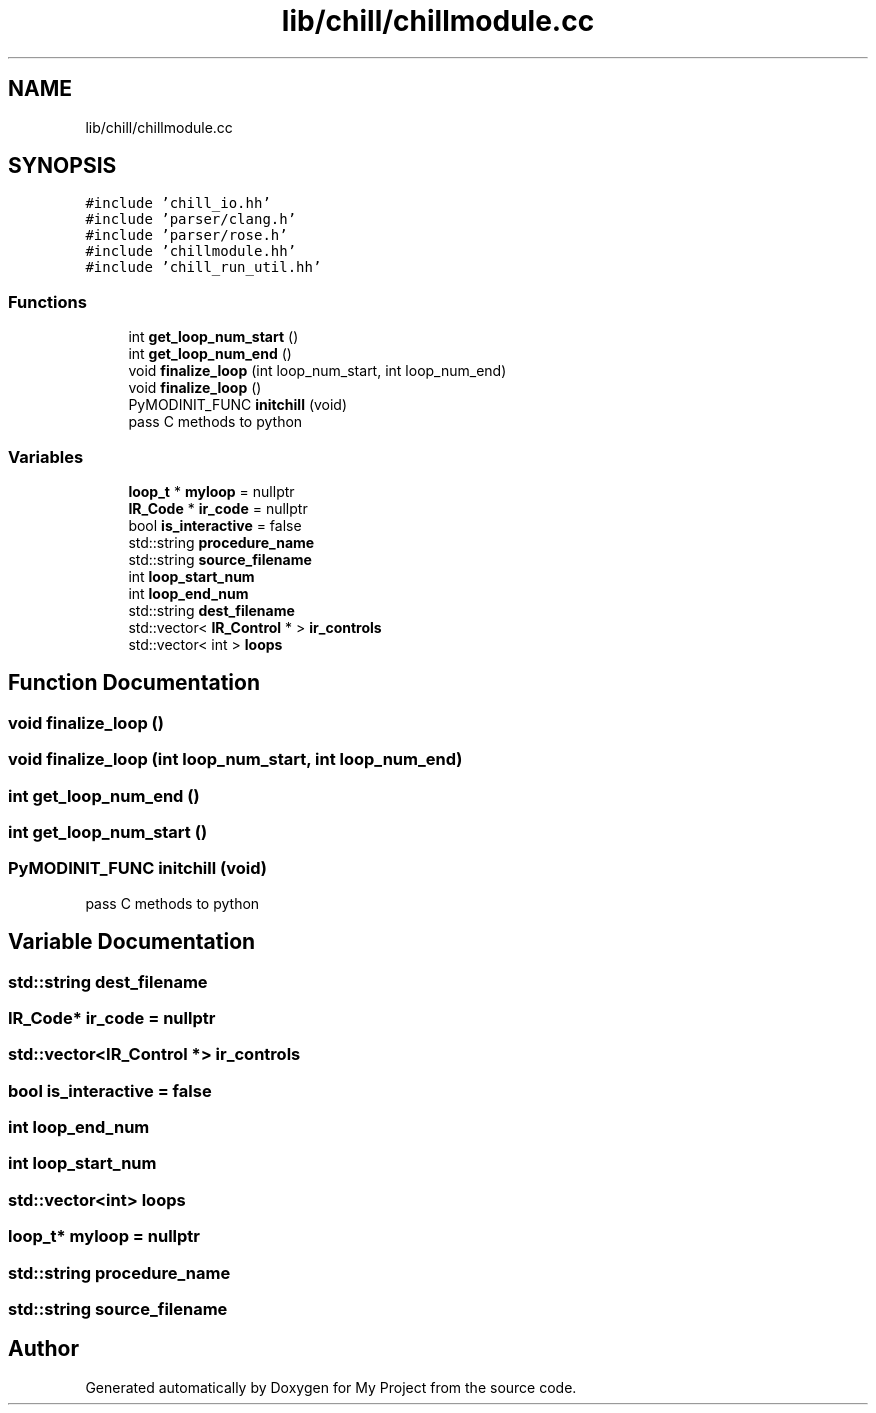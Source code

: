 .TH "lib/chill/chillmodule.cc" 3 "Sun Jul 12 2020" "My Project" \" -*- nroff -*-
.ad l
.nh
.SH NAME
lib/chill/chillmodule.cc
.SH SYNOPSIS
.br
.PP
\fC#include 'chill_io\&.hh'\fP
.br
\fC#include 'parser/clang\&.h'\fP
.br
\fC#include 'parser/rose\&.h'\fP
.br
\fC#include 'chillmodule\&.hh'\fP
.br
\fC#include 'chill_run_util\&.hh'\fP
.br

.SS "Functions"

.in +1c
.ti -1c
.RI "int \fBget_loop_num_start\fP ()"
.br
.ti -1c
.RI "int \fBget_loop_num_end\fP ()"
.br
.ti -1c
.RI "void \fBfinalize_loop\fP (int loop_num_start, int loop_num_end)"
.br
.ti -1c
.RI "void \fBfinalize_loop\fP ()"
.br
.ti -1c
.RI "PyMODINIT_FUNC \fBinitchill\fP (void)"
.br
.RI "pass C methods to python "
.in -1c
.SS "Variables"

.in +1c
.ti -1c
.RI "\fBloop_t\fP * \fBmyloop\fP = nullptr"
.br
.ti -1c
.RI "\fBIR_Code\fP * \fBir_code\fP = nullptr"
.br
.ti -1c
.RI "bool \fBis_interactive\fP = false"
.br
.ti -1c
.RI "std::string \fBprocedure_name\fP"
.br
.ti -1c
.RI "std::string \fBsource_filename\fP"
.br
.ti -1c
.RI "int \fBloop_start_num\fP"
.br
.ti -1c
.RI "int \fBloop_end_num\fP"
.br
.ti -1c
.RI "std::string \fBdest_filename\fP"
.br
.ti -1c
.RI "std::vector< \fBIR_Control\fP * > \fBir_controls\fP"
.br
.ti -1c
.RI "std::vector< int > \fBloops\fP"
.br
.in -1c
.SH "Function Documentation"
.PP 
.SS "void finalize_loop ()"

.SS "void finalize_loop (int loop_num_start, int loop_num_end)"

.SS "int get_loop_num_end ()"

.SS "int get_loop_num_start ()"

.SS "PyMODINIT_FUNC initchill (void)"

.PP
pass C methods to python 
.SH "Variable Documentation"
.PP 
.SS "std::string dest_filename"

.SS "\fBIR_Code\fP* ir_code = nullptr"

.SS "std::vector<\fBIR_Control\fP *> ir_controls"

.SS "bool is_interactive = false"

.SS "int loop_end_num"

.SS "int loop_start_num"

.SS "std::vector<int> loops"

.SS "\fBloop_t\fP* myloop = nullptr"

.SS "std::string procedure_name"

.SS "std::string source_filename"

.SH "Author"
.PP 
Generated automatically by Doxygen for My Project from the source code\&.
